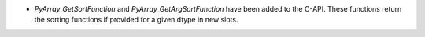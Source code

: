 * `PyArray_GetSortFunction` and `PyArray_GetArgSortFunction` have been added to the C-API. These functions return the sorting functions if provided for a given dtype in new slots.